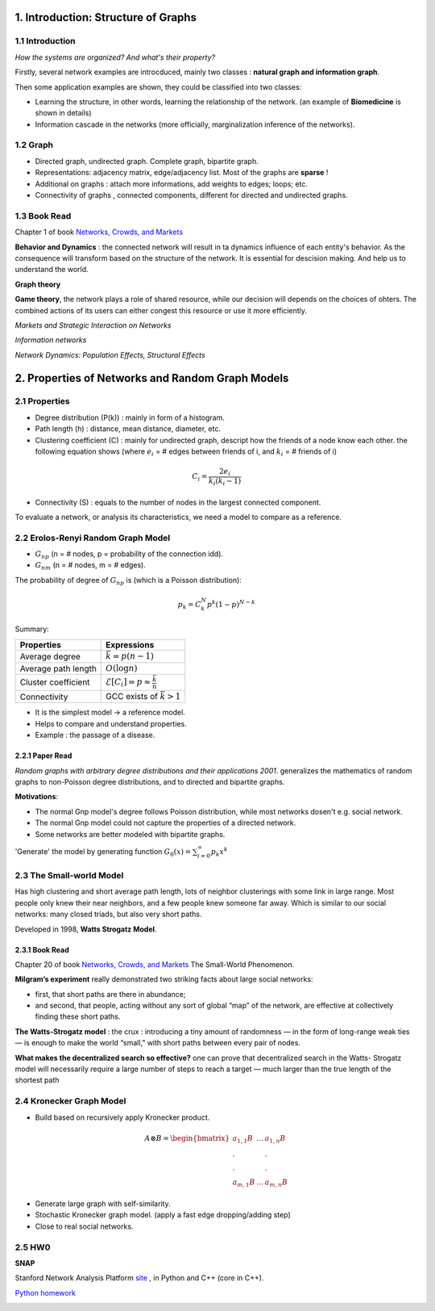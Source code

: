 1. Introduction: Structure of Graphs
=============================

1.1 Introduction
-----------------------

*How the systems are organized? And what's their property?*

Firstly, several network examples are introcduced, mainly two classes : **natural graph and information graph**.

Then some application examples are shown, they could be classified into two classes:

* Learning the structure, in other words, learning the relationship of the network. (an example of **Biomedicine** is shown in details)
* Information cascade in the networks (more officially, marginalization inference of the networks).

1.2 Graph
----------------------

* Directed graph, undirected graph. Complete graph, bipartite graph.
* Representations: adjacency matrix, edge/adjacency list. Most of the graphs are **sparse** !
* Additional on graphs : attach more informations, add weights to edges; loops; etc.
* Connectivity of graphs , connected components, different for directed and undirected graphs.

1.3 Book Read
----------------------

Chapter 1 of book `Networks, Crowds, and Markets <http://www.cs.cornell.edu/home/kleinber/networks-book/>`_

**Behavior and Dynamics** : the connected network will result in ta dynamics influence of each entity's behavior.
As the consequence will transform based on the structure of the network. It is essential for descision making.
And help us to understand the world.

**Graph theory**

**Game theory**, the network plays a role of shared resource, while our decision will depends on the choices of ohters.
The combined actions of its users can either congest this resource or use it more efficiently.

*Markets and Strategic Interaction on Networks*

*Information networks*

*Network Dynamics: Population Effects, Structural Effects*


2. Properties of Networks and Random Graph Models
=============================

2.1 Properties
----------------------

* Degree distribution (P(k)) : mainly in form of a histogram.
* Path length (h) : distance, mean distance, diameter, etc.
* Clustering coefficient (C) : mainly for undirected graph, descript how the friends of a node know each other. the following equation shows (where :math:`e_{i}` = # edges between friends of i, and :math:`k_{i}` = # friends of i)

.. math::
  C_{i} = \frac{2e_{i}}{k_{i}(k_{i}-1)}

* Connectivity (S) : equals to the number of nodes in the largest connected component.

To evaluate a network, or analysis its characteristics, we need a model to compare as a reference.

2.2 Erolos-Renyi Random Graph Model
----------------------

* :math:`G_{np}` (n = # nodes, p = probability of the connection idd).
* :math:`G_{nm}` (n = # nodes, m = # edges).

The probability of degree of :math:`G_{np}` is (which is a Poisson distribution):

.. math::
  p_{k} = C_{k}^{N} p^{k}(1-p)^{N-k}

Summary:

+--------------------+--------------------------------------------------------+
| Properties         |  Expressions                                           |
+====================+========================================================+
| Average degree     |  :math:`\bar{k} = p(n-1)`                              |
+--------------------+--------------------------------------------------------+
| Average path length|  :math:`O(\log n)`                                     |
+--------------------+--------------------------------------------------------+
| Cluster coefficient|:math:`\mathcal{E}[C_{i}] = p \approx \frac{\bar{k}}{n}`|
+--------------------+--------------------------------------------------------+
| Connectivity       |   GCC exists of :math:`\bar{k}>1`                      |
+--------------------+--------------------------------------------------------+

* It is the simplest model -> a reference model.
* Helps to compare and understand properties.
* Example : the passage of a disease.

2.2.1 Paper Read
~~~~~~~~~~~~~~~~~~~~~~~~

*Random graphs with arbitrary degree distributions and their applications 2001*.
generalizes the mathematics of random graphs to non-Poisson degree distributions, and to directed and bipartite graphs.

**Motivations**:

* The normal Gnp model's degree follows Poisson distribution, while most networks dosen't e.g. social network.
* The normal Gnp model could not capture the properties of a directed network.
* Some networks are better modeled with bipartite graphs.

'Generate' the model by generating function :math:`G_{0}(x) = \sum_{i=0}^{\infty} p_{k}x^{k}`

2.3 The Small-world Model
----------------------

Has high clustering and short average path length, lots of neighbor clusterings with
some link in large range. Most people only knew their near neighbors, and a few people knew someone far
away.
Which is similar to our social networks: many closed triads, but also very short paths.

Developed in 1998, **Watts Strogatz Model**.

.. image:: images/small_world.png
  :align: center
  :width: 75%

2.3.1 Book Read
~~~~~~~~~~~~~~~~~~~~

Chapter 20 of book `Networks, Crowds, and Markets <http://www.cs.cornell.edu/home/kleinber/networks-book/>`_
The Small-World Phenomenon.

**Milgram’s experiment** really demonstrated two striking facts about large social networks:

* first, that short paths are there in abundance;
* and second, that people, acting without any sort of global “map” of the network, are effective at collectively finding these short paths.

**The Watts-Strogatz model** : the crux : introducing a tiny amount of randomness
— in the form of long-range weak ties — is enough to make the world “small,” with
short paths between every pair of nodes.

**What makes the decentralized search so effective?** one can prove that decentralized search in the Watts-
Strogatz model will necessarily require a large number of steps to reach a target — much
larger than the true length of the shortest path

2.4 Kronecker Graph Model
----------------------

* Build based on recursively apply Kronecker product.

.. math::
   A \otimes B = \begin{bmatrix}a_{1,1}B & ... & a_{1,n}B \\
   . & & . \\ . & & . \\ a_{m,1}B & ... & a_{m,n}B \end{bmatrix}

* Generate large graph with self-similarity.
* Stochastic Kronecker graph model. (apply a fast edge dropping/adding step)
* Close to real social networks.

2.5 HW0
-------------------

**SNAP**

Stanford Network Analysis Platform `site <http://snap.stanford.edu/>`_ , in Python and C++ (core in C++).

`Python homework <https://github.com/gggliuye/VIO/blob/master/docs/GNN/HWs/HW0-IntorSNAP.ipynb>`_

.. image:: images/hw0wiki.PNG
   :align: center
   :width: 90%
